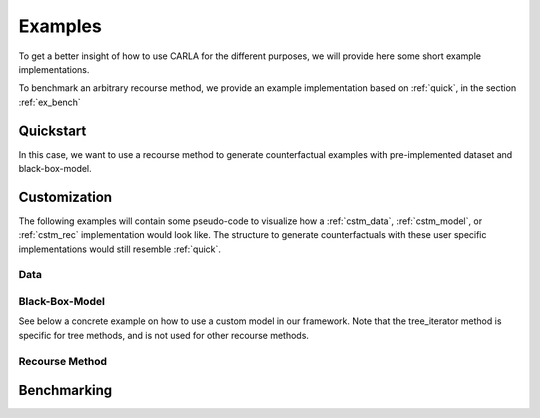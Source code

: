 Examples
========

To get a better insight of how to use CARLA for the different purposes, we will provide here some short example
implementations.

To benchmark an arbitrary recourse method, we provide an example implementation based on :ref:`quick`, in the
section :ref:`ex_bench`

.. _quick:

Quickstart
----------
In this case, we want to use a recourse method to generate counterfactual examples with pre-implemented
dataset and black-box-model.

.. code-block:: python
   :linenos:

    from carla import OnlineCatalog, MLModelCatalog
    from carla.recourse_methods import GrowingSpheres

    # 1. Load data set from the DataCatalog
    data_name = "adult"
    dataset = OnlineCatalog(data_name)

    # 2. Load pre-trained black-box model from the MLModelCatalog
    model = MLModelCatalog(dataset, "ann")

    # 3. Load recourse model with model specific hyperparameters
    gs = GrowingSpheres(model)

    # 4. Generate counterfactual examples
    factuals = dataset.raw.sample(10)
    counterfactuals = gs.get_counterfactuals(factuals)

Customization
-------------
The following examples will contain some pseudo-code to visualize how a :ref:`cstm_data`, :ref:`cstm_model`, or
:ref:`cstm_rec` implementation would look like. The structure to generate counterfactuals with these user specific
implementations would still resemble :ref:`quick`.

.. _cstm_data:

Data
^^^^
.. code-block:: python
   :linenos:

   from carla import Data

   # Custom data set implementations need to inherit from the Data interface
   class MyOwnDataSet(Data):
       def __init__(self):
           # The data set can e.g. be loaded in the constructor
           self._dataset = load_dataset_from_disk()

       # List of all categorical features
       @property
       def categorical(self):
           return [...]

       # List of all continuous features
       @property
       def continuous(self):
           return [...]

       # List of all immutable features which
       # should not be changed by the recourse method
       @property
       def immutables(self):
           return [...]

       # Feature name of the target column
       @property
       def target(self):
           return "label"

       # Non-encoded and  non-normalized, raw data set
       @property
       def raw(self):
           return self._dataset

.. _cstm_model:

Black-Box-Model
^^^^^^^^^^^^^^^
.. code-block:: python
   :linenos:

    from carla import MLModel

    # Custom black-box models need to inherit from
    # the MLModel interface
    class MyOwnModel(MLModel):
        def __init__(self, data):
            super().__init__(data)
            # The constructor can be used to load or build an
            # arbitrary black-box-model
            self._mymodel = load_model()

        # List of the feature order the ml model was trained on
        @property
        def feature_input_order(self):
            return [...]

        # The ML framework the model was trained on
        @property
        def backend(self):
            return "pytorch"

        # The black-box model object
        @property
        def raw_model(self):
            return self._mymodel

        # The predict function outputs
        # the continuous prediction of the model
        def predict(self, x):
            return self._mymodel.predict(x)

        # The predict_proba method outputs
        # the prediction as class probabilities
        def predict_proba(self, x):
            return self._mymodel.predict_proba(x)

See below a concrete example on how to use a custom model in our framework. Note that the tree_iterator method is specific for tree methods, and is not used for other recourse methods.

.. code-block:: python
   :linenos:

   from carla import MLModel
   import xgboost

   class XGBoostModel(MLModel):
       """The default way of implementing XGBoost
       https://xgboost.readthedocs.io/en/latest/python/python_intro.html"""

       def __init__(self, data):
           super().__init__(data)

           # get preprocessed data
           df_train = self.data.df_train
           df_test = self.data.df_test

           x_train = df_train[self.data.continuous]
           y_train = df_train[self.data.target]
           x_test = df_test[self.data.continuous]
           y_test = df_test[self.data.target]

           self._feature_input_order = self.data.continuous

           param = {
               "max_depth": 2,  # determines how deep the tree can go
               "objective": "binary:logistic",  # determines the loss function
               "n_estimators": 5,
           }
           self._mymodel = xgboost.XGBClassifier(**param)
           self._mymodel.fit(
                   x_train,
                   y_train,
                   eval_set=[(x_train, y_train), (x_test, y_test)],
                   eval_metric="logloss",
                   verbose=True,
               )

       @property
       def feature_input_order(self):
           # List of the feature order the ml model was trained on
           return self._feature_input_order

       @property
       def backend(self):
           # The ML framework the model was trained on
           return "xgboost"

       @property
       def raw_model(self):
           # The black-box model object
           return self._mymodel

       @property
       def tree_iterator(self):
           # make a copy of the trees, else feature names are not saved
           booster_it = [booster for booster in self.raw_model.get_booster()]
           # set the feature names
           for booster in booster_it:
               booster.feature_names = self.feature_input_order
           return booster_it

       # The predict function outputs
       # the continuous prediction of the model
       def predict(self, x):
           return self._mymodel.predict(self.get_ordered_features(x))

       # The predict_proba method outputs
       # the prediction as class probabilities
       def predict_proba(self, x):
           return self._mymodel.predict_proba(self.get_ordered_features(x))

.. _cstm_rec:

Recourse Method
^^^^^^^^^^^^^^^
.. code-block:: python
   :linenos:

   from carla import RecourseMethod

    # Custom recourse implementations need to
    # inherit from the RecourseMethod interface
    class MyRecourseMethod(RecourseMethod):
        def __init__(self, mlmodel):
            super().__init__(mlmodel)

        # Generate and return encoded and
        # scaled counterfactual examples
        def get_counterfactuals(self, factuals: pd.DataFrame):
    		[...]
    		return counterfactual_examples

.. _ex_bench:

Benchmarking
------------
.. code-block:: python
   :linenos:

    from carla import Benchmark

    # 1. Initilize the benchmarking class by passing
    # black-box-model, recourse method, and factuals into it
    benchmark = Benchmark(model, gs, factuals)

    # 2. Either only compute the distance measures
    distances = benchmark.compute_distances()

    # 3. Or run all implemented measurements and create a
    # DataFrame which consists of all results
    results = benchmark.run_benchmark()
